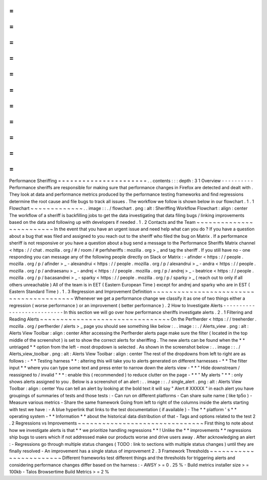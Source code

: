 =
=
=
=
=
=
=
=
=
=
=
=
=
=
=
=
=
=
=
=
=
=
Performance
Sheriffing
=
=
=
=
=
=
=
=
=
=
=
=
=
=
=
=
=
=
=
=
=
=
.
.
contents
:
:
:
depth
:
3
1
Overview
-
-
-
-
-
-
-
-
-
-
Performance
sheriffs
are
responsible
for
making
sure
that
performance
changes
in
Firefox
are
detected
and
dealt
with
.
They
look
at
data
and
performance
metrics
produced
by
the
performance
testing
frameworks
and
find
regressions
determine
the
root
cause
and
file
bugs
to
track
all
issues
.
The
workflow
we
follow
is
shown
below
in
our
flowchart
.
1
.
1
Flowchart
~
~
~
~
~
~
~
~
~
~
~
~
~
.
.
image
:
:
.
/
flowchart
.
png
:
alt
:
Sheriffing
Workflow
Flowchart
:
align
:
center
The
workflow
of
a
sheriff
is
backfilling
jobs
to
get
the
data
investigating
that
data
filing
bugs
/
linking
improvements
based
on
the
data
and
following
up
with
developers
if
needed
.
1
.
2
Contacts
and
the
Team
~
~
~
~
~
~
~
~
~
~
~
~
~
~
~
~
~
~
~
~
~
~
~
~
~
In
the
event
that
you
have
an
urgent
issue
and
need
help
what
can
you
do
?
If
you
have
a
question
about
a
bug
that
was
filed
and
assigned
to
you
reach
out
to
the
sheriff
who
filed
the
bug
on
Matrix
.
If
a
performance
sheriff
is
not
responsive
or
you
have
a
question
about
a
bug
send
a
message
to
the
Performance
Sheriffs
Matrix
channel
<
https
:
/
/
chat
.
mozilla
.
org
/
#
/
room
/
#
perfsheriffs
:
mozilla
.
org
>
_
and
tag
the
sheriff
.
If
you
still
have
no
-
one
responding
you
can
message
any
of
the
following
people
directly
on
Slack
or
Matrix
:
-
afinder
<
https
:
/
/
people
.
mozilla
.
org
/
p
/
afinder
>
_
-
alexandrui
<
https
:
/
/
people
.
mozilla
.
org
/
p
/
alexandrui
>
_
-
andra
<
https
:
/
/
people
.
mozilla
.
org
/
p
/
andraesanu
>
_
-
andrej
<
https
:
/
/
people
.
mozilla
.
org
/
p
/
andrej
>
_
-
beatrice
<
https
:
/
/
people
.
mozilla
.
org
/
p
/
bacasandrei
>
_
-
sparky
<
https
:
/
/
people
.
mozilla
.
org
/
p
/
sparky
>
_
(
reach
out
to
only
if
all
others
unreachable
)
All
of
the
team
is
in
EET
(
Eastern
European
Time
)
except
for
andrej
and
sparky
who
are
in
EST
(
Eastern
Standard
Time
)
.
1
.
3
Regression
and
Improvement
Definition
~
~
~
~
~
~
~
~
~
~
~
~
~
~
~
~
~
~
~
~
~
~
~
~
~
~
~
~
~
~
~
~
~
~
~
~
~
~
~
~
~
Whenever
we
get
a
performance
change
we
classify
it
as
one
of
two
things
either
a
regression
(
worse
performance
)
or
an
improvement
(
better
performance
)
.
2
How
to
Investigate
Alerts
-
-
-
-
-
-
-
-
-
-
-
-
-
-
-
-
-
-
-
-
-
-
-
-
-
-
-
In
this
section
we
will
go
over
how
performance
sheriffs
investigate
alerts
.
2
.
1
Filtering
and
Reading
Alerts
~
~
~
~
~
~
~
~
~
~
~
~
~
~
~
~
~
~
~
~
~
~
~
~
~
~
~
~
~
~
~
~
On
the
Perfherder
<
https
:
/
/
treeherder
.
mozilla
.
org
/
perfherder
/
alerts
>
_
page
you
should
see
something
like
below
:
.
.
image
:
:
.
/
Alerts_view
.
png
:
alt
:
Alerts
View
Toolbar
:
align
:
center
After
accessing
the
Perfherder
alerts
page
make
sure
the
filter
(
located
in
the
top
middle
of
the
screenshot
)
is
set
to
show
the
correct
alerts
for
sheriffing
.
The
new
alerts
can
be
found
when
the
*
*
untriaged
*
*
option
from
the
left
-
most
dropdown
is
selected
.
As
shown
in
the
screenshot
below
:
.
.
image
:
:
.
/
Alerts_view_toolbar
.
png
:
alt
:
Alerts
View
Toolbar
:
align
:
center
The
rest
of
the
dropdowns
from
left
to
right
are
as
follows
:
-
*
*
Testing
harness
*
*
:
altering
this
will
take
you
to
alerts
generated
on
different
harnesses
-
*
*
The
filter
input
*
*
where
you
can
type
some
text
and
press
enter
to
narrow
down
the
alerts
view
-
*
*
"
Hide
downstream
/
reassigned
to
/
invalid
"
*
*
:
enable
this
(
recommended
)
to
reduce
clutter
on
the
page
-
*
*
"
My
alerts
"
*
*
:
only
shows
alerts
assigned
to
you
.
Below
is
a
screenshot
of
an
alert
:
.
.
image
:
:
.
/
single_alert
.
png
:
alt
:
Alerts
View
Toolbar
:
align
:
center
You
can
tell
an
alert
by
looking
at
the
bold
text
it
will
say
"
Alert
#
XXXXX
"
in
each
alert
you
have
groupings
of
summaries
of
tests
and
those
tests
:
-
Can
run
on
different
platforms
-
Can
share
suite
name
(
like
tp5o
)
-
Measure
various
metrics
-
Share
the
same
framework
Going
from
left
to
right
of
the
columns
inside
the
alerts
starting
with
test
we
have
:
-
A
blue
hyperlink
that
links
to
the
test
documentation
(
if
available
)
-
The
*
*
platform
'
s
*
*
operating
system
-
*
*
Information
*
*
about
the
historical
data
distribution
of
that
-
Tags
and
options
related
to
the
test
2
.
2
Regressions
vs
Improvements
~
~
~
~
~
~
~
~
~
~
~
~
~
~
~
~
~
~
~
~
~
~
~
~
~
~
~
~
~
~
~
First
thing
to
note
about
how
we
investigate
alerts
is
that
*
*
we
prioritize
handling
regressions
*
*
!
Unlike
the
*
*
improvements
*
*
regressions
ship
bugs
to
users
which
if
not
addressed
make
our
products
worse
and
drive
users
away
.
After
acknowledging
an
alert
:
-
Regressions
go
through
multiple
status
changes
(
TODO
:
link
to
sections
with
multiple
status
changes
)
until
they
are
finally
resolved
-
An
improvement
has
a
single
status
of
improvement
2
.
3
Framework
Thresholds
~
~
~
~
~
~
~
~
~
~
~
~
~
~
~
~
~
~
~
~
~
~
~
~
Different
frameworks
test
different
things
and
the
thresholds
for
triggering
alerts
and
considering
performance
changes
differ
based
on
the
harness
:
-
AWSY
>
=
0
.
25
%
-
Build
metrics
installer
size
>
=
100kb
-
Talos
Browsertime
Build
Metrics
>
=
2
%
